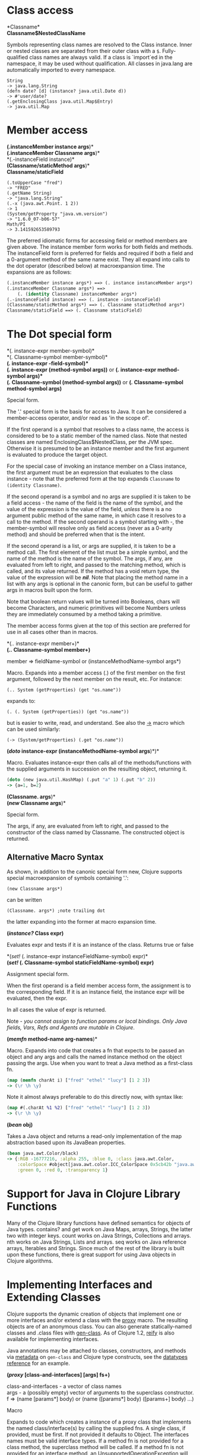 * Class access
  :PROPERTIES:
  :CUSTOM_ID: _class_access
  :END:

*Classname*\\
*Classname$NestedClassName*

Symbols representing class names are resolved to the Class instance. Inner or
nested classes are separated from their outer class with a =$=. Fully-qualified
class names are always valid. If a class is `import`ed in the namespace, it may
be used without qualification. All classes in java.lang are automatically
imported to every namespace.

#+BEGIN_EXAMPLE
    String
    -> java.lang.String
    (defn date? [d] (instance? java.util.Date d))
    -> #'user/date?
    (.getEnclosingClass java.util.Map$Entry)
    -> java.util.Map
#+END_EXAMPLE

* Member access
  :PROPERTIES:
  :CUSTOM_ID: _member_access
  :END:

*(.instanceMember instance args*)*\\
*(.instanceMember Classname args*)*\\
*(.-instanceField instance)*\\
*(Classname/staticMethod args*)*\\
*Classname/staticField*

#+BEGIN_EXAMPLE
    (.toUpperCase "fred")
    -> "FRED"
    (.getName String)
    -> "java.lang.String"
    (.-x (java.awt.Point. 1 2))
    -> 1
    (System/getProperty "java.vm.version")
    -> "1.6.0_07-b06-57"
    Math/PI
    -> 3.141592653589793
#+END_EXAMPLE

The preferred idiomatic forms for accessing field or method members are given
above. The instance member form works for both fields and methods. The
instanceField form is preferred for fields and required if both a field and a
0-argument method of the same name exist. They all expand into calls to the dot
operator (described below) at macroexpansion time. The expansions are as
follows:

#+BEGIN_SRC clojure
    (.instanceMember instance args*) ==> (. instance instanceMember args*)
    (.instanceMember Classname args*) ==>
        (. (identity Classname) instanceMember args*)
    (.-instanceField instance) ==> (. instance -instanceField)
    (Classname/staticMethod args*) ==> (. Classname staticMethod args*)
    Classname/staticField ==> (. Classname staticField)
#+END_SRC

* The Dot special form
  :PROPERTIES:
  :CUSTOM_ID: _the_dot_special_form
  :END:

*(/./ instance-expr member-symbol)*\\
*(/./ Classname-symbol member-symbol)*\\
*(/./ instance-expr -field-symbol)*\\
*(/./ instance-expr (method-symbol args*))* or *(/./ instance-expr method-symbol
*args*)*\\
*(/./ Classname-symbol (method-symbol args*))* or *(/./ Classname-symbol method-symbol
*args*)*

Special form.

The '.' special form is the basis for access to Java. It can be considered a
member-access operator, and/or read as 'in the scope of'.

If the first operand is a symbol that resolves to a class name, the access is
considered to be to a static member of the named class. Note that nested classes
are named EnclosingClass$NestedClass, per the JVM spec. Otherwise it is presumed
to be an instance member and the first argument is evaluated to produce the
target object.

For the special case of invoking an instance member on a Class instance, the
first argument must be an expression that evaluates to the class instance - note
that the preferred form at the top expands =Classname= to =(identity Classname)=.

If the second operand is a symbol and no args are supplied it is taken to be a
field access - the name of the field is the name of the symbol, and the value of
the expression is the value of the field, /unless/ there is a no argument public
method of the same name, in which case it resolves to a call to the method. If
the second operand is a symbol starting with /-/, the member-symbol will resolve
only as field access (never as a 0-arity method) and should be preferred when
that is the intent.

If the second operand is a list, or args are supplied, it is taken to be a
method call. The first element of the list must be a simple symbol, and the name
of the method is the name of the symbol. The args, if any, are evaluated from
left to right, and passed to the matching method, which is called, and its value
returned. If the method has a void return type, the value of the expression will
be /*nil*/. Note that placing the method name in a list with any args is optional
in the canonic form, but can be useful to gather args in macros built upon the
form.

Note that boolean return values will be turned into Booleans, chars will become
Characters, and numeric primitives will become Numbers unless they are
immediately consumed by a method taking a primitive.

The member access forms given at the top of this section are preferred for use
in all cases other than in macros.

*(/../ instance-expr member+)*\\
*(/../ Classname-symbol member+)*

member ⇒ fieldName-symbol or (instanceMethodName-symbol args*)

Macro. Expands into a member access (.) of the first member on the first
argument, followed by the next member on the result, etc. For instance:

=(.. System (getProperties) (get "os.name"))=

expands to:

=(. (. System (getProperties)) (get "os.name"))=

but is easier to write, read, and understand. See also the [[https://clojure.github.io/clojure/clojure.core-api.html#clojure.core/%2d%3e][->]] macro which can be
used similarly:

=(-> (System/getProperties) (.get "os.name"))=

*(/doto/ instance-expr (instanceMethodName-symbol args*)*)*

Macro. Evaluates instance-expr then calls all of the methods/functions with the
supplied arguments in succession on the resulting object, returning it.

#+BEGIN_SRC clojure
    (doto (new java.util.HashMap) (.put "a" 1) (.put "b" 2))
    -> {a=1, b=2}
#+END_SRC

*(Classname. args*)*\\
*(/new/ Classname args*)*

Special form.

The args, if any, are evaluated from left to right, and passed to the
constructor of the class named by Classname. The constructed object is returned.

** Alternative Macro Syntax
   :PROPERTIES:
   :CUSTOM_ID: _alternative_macro_syntax
   :END:

As shown, in addition to the canonic special form new, Clojure supports special
macroexpansion of symbols containing '.':

=(new Classname args*)=

can be written

=(Classname. args*) ;note trailing dot=

the latter expanding into the former at macro expansion time.

*(/instance?/ Class expr)*

Evaluates expr and tests if it is an instance of the class. Returns true or
false

*(/set!/ (. instance-expr instanceFieldName-symbol) expr)*\\
*(/set!/ (. Classname-symbol staticFieldName-symbol) expr)*

Assignment special form.

When the first operand is a field member access form, the assignment is to the
corresponding field. If it is an instance field, the instance expr will be
evaluated, then the expr.

In all cases the value of expr is returned.

Note - /you cannot assign to function params or local bindings. Only Java fields,
Vars, Refs and Agents are mutable in Clojure/.

*(/memfn/ method-name arg-names*)*

Macro. Expands into code that creates a fn that expects to be passed an object
and any args and calls the named instance method on the object passing the args.
Use when you want to treat a Java method as a first-class fn.

#+BEGIN_SRC clojure
    (map (memfn charAt i) ["fred" "ethel" "lucy"] [1 2 3])
    -> (\r \h \y)
#+END_SRC

Note it almost always preferable to do this directly now, with syntax like:

#+BEGIN_SRC clojure
    (map #(.charAt %1 %2) ["fred" "ethel" "lucy"] [1 2 3])
    -> (\r \h \y)
#+END_SRC

*(/bean/ obj)*

Takes a Java object and returns a read-only implementation of the map
abstraction based upon its JavaBean properties.

#+BEGIN_SRC clojure
    (bean java.awt.Color/black)
    -> {:RGB -16777216, :alpha 255, :blue 0, :class java.awt.Color,
        :colorSpace #object[java.awt.color.ICC_ColorSpace 0x5cb42b "java.awt.color.ICC_ColorSpace@5cb42b"],
        :green 0, :red 0, :transparency 1}
#+END_SRC

* Support for Java in Clojure Library Functions
  :PROPERTIES:
  :CUSTOM_ID: _support_for_java_in_clojure_library_functions
  :END:

Many of the Clojure library functions have defined semantics for objects of Java
types. contains? and get work on Java Maps, arrays, Strings, the latter two with
integer keys. count works on Java Strings, Collections and arrays. nth works on
Java Strings, Lists and arrays. seq works on Java reference arrays, Iterables
and Strings. Since much of the rest of the library is built upon these
functions, there is great support for using Java objects in Clojure algorithms.

* Implementing Interfaces and Extending Classes
  :PROPERTIES:
  :CUSTOM_ID: _implementing_interfaces_and_extending_classes
  :END:

Clojure supports the dynamic creation of objects that implement one or more
interfaces and/or extend a class with the [[https://clojure.github.io/clojure/clojure.core-api.html#clojure.core/proxy][proxy]] macro. The resulting objects are
of an anonymous class. You can also generate statically-named classes and .class
files with [[https://clojure.github.io/clojure/clojure.core-api.html#clojure.core/gen-class][gen-class]]. As of Clojure 1.2, [[https://clojure.github.io/clojure/clojure.core-api.html#clojure.core/reify][reify]] is also available for
implementing interfaces.

Java annotations may be attached to classes, constructors, and methods via
[[file:metadata.org][metadata]] on =gen-class= and Clojure type constructs, see the [[file:datatypes.xml#_java_annotation_support][datatypes reference]]
for an example.

*(/proxy/ [class-and-interfaces] [args] fs+)*

class-and-interfaces - a vector of class names\\
args - a (possibly empty) vector of arguments to the superclass constructor.\\
f ⇒ (name [params*] body) or (name ([params*] body) ([params+] body) ...​)

Macro

Expands to code which creates a instance of a proxy class that implements the
named class/interface(s) by calling the supplied fns. A single class, if
provided, must be first. If not provided it defaults to Object. The interfaces
names must be valid interface types. If a method fn is not provided for a class
method, the superclass method will be called. If a method fn is not provided for
an interface method, an UnsupportedOperationException will be thrown should it
be called. Method fns are closures and can capture the environment in which
proxy is called. Each method fn takes an additional implicit first arg, which is
bound to this. Note that while method fns can be provided to override protected
methods, they have no other access to protected members, nor to super, as these
capabilities cannot be proxied.

* Arrays
  :PROPERTIES:
  :CUSTOM_ID: _arrays
  :END:

Clojure supports the creation, reading and modification of Java arrays. It is
recommended that you limit use of arrays to interop with Java libraries that
require them as arguments or use them as return values.

Note that many other Clojure functions work with arrays such as via the [[file:sequences.org][seq
library]]. The functions listed here exist for initial creation of arrays, or to
support mutation or higher performance operations on arrays.

** Vararg methods
   :PROPERTIES:
   :CUSTOM_ID: _vararg_methods
   :END:

Java vararg methods treat the trailing varargs parameter as an array. They can
be invoked from Clojure by passing an explicit array in place of the vargs.

Depending on the varargs type, use the type-specific array constructors for
primitives or =into-array= to make an array of a specific type. See the [[file:xref/../../guides/faq.xml#varargs][FAQ]] for
examples.

Create array from existing collection: [[https://clojure.github.io/clojure/clojure.core-api.html#clojure.core/aclone][aclone]] [[https://clojure.github.io/clojure/clojure.core-api.html#clojure.core/amap][amap]] [[https://clojure.github.io/clojure/clojure.core-api.html#clojure.core/to-array][to-array]] [[https://clojure.github.io/clojure/clojure.core-api.html#clojure.core/to-array-2d][to-array-2d]]
[[https://clojure.github.io/clojure/clojure.core-api.html#clojure.core/into-array][into-array]]\\
Multi-dimensional array support: [[https://clojure.github.io/clojure/clojure.core-api.html#clojure.core/aget][aget]] [[https://clojure.github.io/clojure/clojure.core-api.html#clojure.core/aset][aset]] [[https://clojure.github.io/clojure/clojure.core-api.html#clojure.core/to-array-2d][to-array-2d]] [[https://clojure.github.io/clojure/clojure.core-api.html#clojure.core/make-array][make-array]]\\
Type-specific array constructors: [[https://clojure.github.io/clojure/clojure.core-api.html#clojure.core/boolean-array][boolean-array]] [[https://clojure.github.io/clojure/clojure.core-api.html#clojure.core/byte-array][byte-array]] [[https://clojure.github.io/clojure/clojure.core-api.html#clojure.core/char-array][char-array]]
[[https://clojure.github.io/clojure/clojure.core-api.html#clojure.core/double-array][double-array]] [[https://clojure.github.io/clojure/clojure.core-api.html#clojure.core/float-array][float-array]] [[https://clojure.github.io/clojure/clojure.core-api.html#clojure.core/int-array][int-array]] [[https://clojure.github.io/clojure/clojure.core-api.html#clojure.core/long-array][long-array]] [[https://clojure.github.io/clojure/clojure.core-api.html#clojure.core/object-array][object-array]] [[https://clojure.github.io/clojure/clojure.core-api.html#clojure.core/short-array][short-array]]\\
Primitive array casts: [[https://clojure.github.io/clojure/clojure.core-api.html#clojure.core/booleans][booleans]] [[https://clojure.github.io/clojure/clojure.core-api.html#clojure.core/bytes][bytes]] [[https://clojure.github.io/clojure/clojure.core-api.html#clojure.core/chars][chars]] [[https://clojure.github.io/clojure/clojure.core-api.html#clojure.core/doubles][doubles]] [[https://clojure.github.io/clojure/clojure.core-api.html#clojure.core/floats][floats]] [[https://clojure.github.io/clojure/clojure.core-api.html#clojure.core/ints][ints]] [[https://clojure.github.io/clojure/clojure.core-api.html#clojure.core/longs][longs]] [[https://clojure.github.io/clojure/clojure.core-api.html#clojure.core/shorts][shorts]]\\
Mutate an array: [[https://clojure.github.io/clojure/clojure.core-api.html#clojure.core/aset][aset]]\\
Process an existing array: [[https://clojure.github.io/clojure/clojure.core-api.html#clojure.core/aget][aget]] [[https://clojure.github.io/clojure/clojure.core-api.html#clojure.core/alength][alength]] [[https://clojure.github.io/clojure/clojure.core-api.html#clojure.core/amap][amap]] [[https://clojure.github.io/clojure/clojure.core-api.html#clojure.core/areduce][areduce]]

* Type Hints
  :PROPERTIES:
  :CUSTOM_ID: typehints
  :END:

Clojure supports the use of type hints to assist the compiler in avoiding
reflection in performance-critical areas of code. Normally, one should avoid the
use of type hints until there is a known performance bottleneck. Type hints are
[[file:metadata.xml#_metadata_reader_macros][metadata tags]] placed on symbols or expressions that are consumed by the
compiler. They can be placed on function parameters, let-bound names, var names
(when defined), and expressions:

#+BEGIN_SRC clojure
    (defn len [x]
      (.length x))

    (defn len2 [^String x]
      (.length x))

    user=> (time (reduce + (map len (repeat 1000000 "asdf"))))
    "Elapsed time: 3007.198 msecs"
    4000000
    user=> (time (reduce + (map len2 (repeat 1000000 "asdf"))))
    "Elapsed time: 308.045 msecs"
    4000000
#+END_SRC

Once a type hint has been placed on an identifier or expression, the compiler
will try to resolve any calls to methods thereupon at compile time. In addition,
the compiler will track the use of any return values and infer types for their
use and so on, so very few hints are needed to get a fully compile-time resolved
series of calls. Note that type hints are not needed for static members (or
their return values!) as the compiler always has the type for statics.

There is a *warn-on-reflection* flag (defaults to false) which will cause the
compiler to warn you when it can't resolve to a direct call:

#+BEGIN_SRC clojure
    (set! *warn-on-reflection* true)
    -> true

    (defn foo [s] (.charAt s 1))
    -> Reflection warning, line: 2 - call to charAt can't be resolved.
    -> #user/foo

    (defn foo [^String s] (.charAt s 1))
    -> #user/foo
#+END_SRC

For function return values, the type hint can be placed before the arguments
vector:

#+BEGIN_SRC clojure
    (defn hinted-single ^String [])

    -> #user/hinted-single

    (defn hinted
      (^String [])
      (^Integer [a])
      (^java.util.List [a & args]))

    -> #user/hinted
#+END_SRC

* Aliases
  :PROPERTIES:
  :CUSTOM_ID: TypeAliases
  :END:

Clojure provides aliases for primitive Java types and arrays which do not have
typical representations as Java class names. The types are represented according
to the specification of [[https://docs.oracle.com/javase/specs/jvms/se7/html/jvms-4.html#jvms-4.3.2-200][Java Field Descriptors]]. For example, byte arrays
(byte-array []) have a type of "[B".

- int - A primitive int

- ints - An int array

- long - A primitive long

- longs - A long array

- float - A primitive float

- floats - A float array

- double - A primitive double

- doubles - A double array

- void - A void return

- short - A primitive short

- shorts - A short array

- boolean - A primitive boolean

- booleans - A boolean array

- byte - A primitive byte

- bytes - A byte array

- char - A primitive character

- chars - A character array

* Support for Java Primitives
  :PROPERTIES:
  :CUSTOM_ID: primitives
  :END:

Clojure has support for high-performance manipulation of, and arithmetic
involving, Java primitive types in local contexts. All Java primitive types are
supported: int, float, long, double, boolean, char, short, and byte.

- /*let*///*loop*/-bound locals can be of primitive types, having the inferred,
  possibly primitive type of their init-form.

- /*recur*/ forms that rebind primitive locals do so without boxing, and do
  type-checking for same primitive type.

- Arithmetic (+,-,*,/,inc,dec,<,<=,>,>= etc) is overloaded for primitive types
  where semantics are same.

- [[https://clojure.github.io/clojure/clojure.core-api.html#clojure.core/aget][aget]] / [[https://clojure.github.io/clojure/clojure.core-api.html#clojure.core/aset][aset]] are overloaded for arrays of primitives

- [[https://clojure.github.io/clojure/clojure.core-api.html#clojure.core/aclone][aclone]], [[https://clojure.github.io/clojure/clojure.core-api.html#clojure.core/alength][alength]] functions for arrays of primitives

- constructor functions for primitive arrays: [[https://clojure.github.io/clojure/clojure.core-api.html#clojure.core/float-array][float-array]], [[https://clojure.github.io/clojure/clojure.core-api.html#clojure.core/int-array][int-array]], etc.

- Type hints for primitive arrays - ^ints, ^floats, etc.

- Coercion ops [[https://clojure.github.io/clojure/clojure.core-api.html#clojure.core/int][int]], [[https://clojure.github.io/clojure/clojure.core-api.html#clojure.core/float][float]], etc. produce primitives when consumer can take
  primitive

- The [[https://clojure.github.io/clojure/clojure.core-api.html#clojure.core/num][num]] coercion function boxes primitives to force generic arithmetic

- Array cast functions [[https://clojure.github.io/clojure/clojure.core-api.html#clojure.core/ints][ints]] [[https://clojure.github.io/clojure/clojure.core-api.html#clojure.core/longs][longs]], etc. which produce int[], long[], etc.

- A set of "unchecked" operations for utmost performing, but potentially unsafe,
  integer (int/long) ops: [[https://clojure.github.io/clojure/clojure.core-api.html#clojure.core/unchecked-multiply][unchecked-multiply]] [[https://clojure.github.io/clojure/clojure.core-api.html#clojure.core/unchecked-dec][unchecked-dec]] [[https://clojure.github.io/clojure/clojure.core-api.html#clojure.core/unchecked-inc][unchecked-inc]]
  [[https://clojure.github.io/clojure/clojure.core-api.html#clojure.core/unchecked-negate][unchecked-negate]] [[https://clojure.github.io/clojure/clojure.core-api.html#clojure.core/unchecked-add][unchecked-add]] [[https://clojure.github.io/clojure/clojure.core-api.html#clojure.core/unchecked-subtract][unchecked-subtract]] [[https://clojure.github.io/clojure/clojure.core-api.html#clojure.core/unchecked-remainder][unchecked-remainder]]
  [[https://clojure.github.io/clojure/clojure.core-api.html#clojure.core/unchecked-divide][unchecked-divide]]

- A dynamic var to automatically swap safe operations with unchecked operations:
  [[https://clojure.github.io/clojure/clojure.core-api.html#clojure.core/%2Aunchecked-math%2A][*unchecked-math*]]

- [[https://clojure.github.io/clojure/clojure.core-api.html#clojure.core/amap][amap]] and [[https://clojure.github.io/clojure/clojure.core-api.html#clojure.core/areduce][areduce]] macros for functionally (i.e. non-destructively) processing
  one or more arrays in order to produce a new array or aggregate value
  respectively.

Rather than write this Java:

#+BEGIN_SRC java
    static public float asum(float[] xs){
      float ret = 0;
      for(int i = 0; i < xs.length; i++)
        ret += xs[i];
      return ret;
    }
#+END_SRC

you can write this Clojure:

#+BEGIN_SRC clojure
    (defn asum [^floats xs]
      (areduce xs i ret (float 0)
        (+ ret (aget xs i))))
#+END_SRC

and the resulting code is exactly the same speed (when run with java -server).

The best aspect of this is that you need not do anything special in your initial
coding. Quite often these optimizations are unneeded. Should a bit of code be a
bottleneck, you can speed it up with minor adornment:

#+BEGIN_SRC clojure
    (defn foo [n]
      (loop [i 0]
        (if (< i n)
          (recur (inc i))
          i)))

    (time (foo 100000))
    "Elapsed time: 0.391 msecs"
    100000

    (defn foo2 [n]
      (let [n (int n)]
        (loop [i (int 0)]
          (if (< i n)
            (recur (inc i))
            i))))

    (time (foo2 100000))
    "Elapsed time: 0.084 msecs"
    100000
#+END_SRC

Functions have limited support for primitive arguments and return type: type
hints for =long= and =double= (only these) generate primitive-typed overloads. Note
that this capability is restricted to functions of arity no greater than 4.

Thus a function defined as

#+BEGIN_SRC clojure
    (defn foo ^long [^long n])
#+END_SRC

both takes and returns values of primitive type =long= (invocations with a boxed
argument and indeed any object result in a cast and delegation to the
primitive-typed overload).

* Coercions
  :PROPERTIES:
  :CUSTOM_ID: _coercions
  :END:

At times it is necessary to have a value of a particular primitive type. These
coercion functions yield a value of the indicated type as long as such a
coercion is possible: [[https://clojure.github.io/clojure/clojure.core-api.html#clojure.core/bigdec][bigdec]] [[https://clojure.github.io/clojure/clojure.core-api.html#clojure.core/bigint][bigint]] [[https://clojure.github.io/clojure/clojure.core-api.html#clojure.core/boolean][boolean]] [[https://clojure.github.io/clojure/clojure.core-api.html#clojure.core/byte][byte]] [[https://clojure.github.io/clojure/clojure.core-api.html#clojure.core/char][char]] [[https://clojure.github.io/clojure/clojure.core-api.html#clojure.core/double][double]] [[https://clojure.github.io/clojure/clojure.core-api.html#clojure.core/float][float]] [[https://clojure.github.io/clojure/clojure.core-api.html#clojure.core/int][int]] [[https://clojure.github.io/clojure/clojure.core-api.html#clojure.core/long][long]] [[https://clojure.github.io/clojure/clojure.core-api.html#clojure.core/num][num]]
[[https://clojure.github.io/clojure/clojure.core-api.html#clojure.core/short][short]]

* Some optimization tips
  :PROPERTIES:
  :CUSTOM_ID: optimization
  :END:

- All arguments are passed to Clojure fns as objects, so there's no point to
  putting arbitrary primitive type hints on fn args (excepting primitive array
  type hints, and long and double as noted). Instead, use the let technique
  shown to place args in primitive locals if they need to participate in
  primitive arithmetic in the body.

- (let [foo (int bar)] ...​) is the correct way to get a primitive local. Do not
  use ^Integer etc.

- Don't rush to unchecked math unless you want truncating operations. HotSpot
  does a good job at optimizing the overflow check, which will yield an
  exception instead of silent truncation. On a typical example, that has about a
  5% difference in speed - well worth it. Also, people reading your code don't
  know if you are using unchecked for truncation or performance - best to
  reserve it for the former and comment if the latter.

- There's usually no point in trying to optimize an outer loop, in fact it can
  hurt you as you'll be representing things as primitives which just have to be
  re-boxed in order to become args to the inner call. The only exception is
  reflection warnings - you must get rid of them in any code that gets called
  frequently.

- Almost every time someone presents something they are trying to optimize with
  hints, the faster version has far fewer hints than the original. If a hint
  doesn't improve things in the end - take it out.

- Many people seem to presume only the unchecked- ops do primitive arithmetic -
  not so. When the args are primitive locals, regular + and
  * etc do primitive math with an overflow check - fast /and/ safe.

- So, the simplest route to fast math is to leave the operators alone and just
  make sure the source literals and locals are primitive. Arithmetic on
  primitives yields primitives. If you've got a loop (which you probably do if
  you need to optimize) make sure the loop locals are primitives first - then if
  you accidentally are producing a boxed intermediate result you'll get an error
  on recur. Don't solve that error by coercing your intermediate result,
  instead, figure out what argument or local is not primitive.

* Simple XML Support
  :PROPERTIES:
  :CUSTOM_ID: _simple_xml_support
  :END:

Included with the distribution is simple XML support, found in the src/xml.clj
file. All names from this file are in the xml namespace.

*(/parse/ source)*

Parses and loads the source, which can be a File, InputStream or String naming a
URI. Returns a tree of the xml/element struct-map, which has the keys :tag,
:attrs, and :content. and accessor fns tag, attrs, and content.

#+BEGIN_SRC clojure
    (xml/parse "/Users/rich/dev/clojure/build.xml")
    -> {:tag :project, :attrs {:name "clojure", :default "jar"}, :content [{:tag :description, ...
#+END_SRC

* Calling Clojure From Java
  :PROPERTIES:
  :CUSTOM_ID: _calling_clojure_from_java
  :END:

The [[https://clojure.github.io/clojure/javadoc][clojure.java.api]] package provides a minimal interface to bootstrap Clojure
access from other JVM languages. It does this by providing:

1. The ability to use Clojure's namespaces to locate an arbitrary var, returning
   the var's clojure.lang.IFn interface.

2. A convenience method read for reading data using Clojure's edn reader

IFns provide complete access to Clojure's APIs. You can also access any other
library written in Clojure, after adding either its source or compiled form to
the classpath.

The public Java API for Clojure consists of the following classes and
interfaces:

- [[https://clojure.github.io/clojure/javadoc/clojure/java/api/Clojure.html][clojure.java.api.Clojure]]

- [[https://clojure.github.io/clojure/javadoc/clojure/lang/IFn.html][clojure.lang.IFn]]

All other Java classes should be treated as implementation details, and
applications should avoid relying on them.

To lookup and call a Clojure function:

#+BEGIN_SRC java
    IFn plus = Clojure.var("clojure.core", "+");
    plus.invoke(1, 2);
#+END_SRC

Functions in clojure.core are automatically loaded. Other namespaces can be
loaded via require:

#+BEGIN_SRC java
    IFn require = Clojure.var("clojure.core", "require");
    require.invoke(Clojure.read("clojure.set"));
#+END_SRC

IFns can be passed to higher order functions, e.g. the example below passes plus
to read:

#+BEGIN_SRC java
    IFn map = Clojure.var("clojure.core", "map");
    IFn inc = Clojure.var("clojure.core", "inc");
    map.invoke(inc, Clojure.read("[1 2 3]"));
#+END_SRC

Most IFns in Clojure refer to functions. A few, however, refer to non-function
data values. To access these, use deref instead of fn:

#+BEGIN_SRC java
    IFn printLength = Clojure.var("clojure.core", "*print-length*");
    IFn deref = Clojure.var("clojure.core", "deref");
    deref.invoke(printLength);
#+END_SRC
